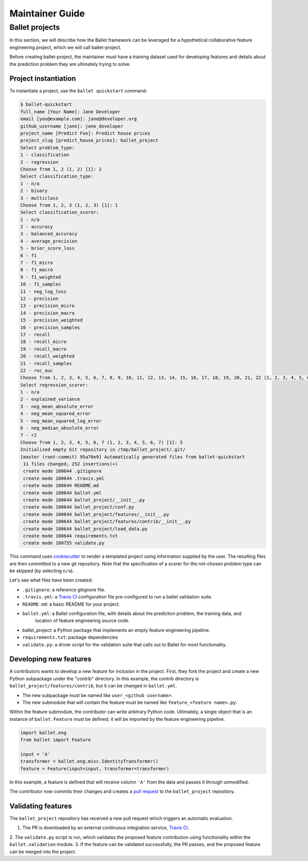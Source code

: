 ================
Maintainer Guide
================

Ballet projects
---------------

In this section, we will describe how the Ballet framework can be leveraged for a hypothetical
collaborative feature engineering project, which we will call ballet-project.

Before creating ballet-project, the maintainer must have a training dataset used for developing features and details about
the prediction problem they are ultimately trying to solve.

Project instantiation
~~~~~~~~~~~~~~~~~~~~~

To instantiate a project, use the ``ballet quickstart`` command:

.. code-block:: console

    $ ballet-quickstart
    full_name [Your Name]: Jane Developer
    email [you@example.com]: jane@developer.org
    github_username [jane]: jane_developer
    project_name [Predict Foo]: Predict house prices
    project_slug [predict_house_prices]: ballet_project
    Select problem_type:
    1 - classification
    2 - regression
    Choose from 1, 2 (1, 2) [1]: 2
    Select classification_type:
    1 - n/a
    2 - binary
    3 - multiclass
    Choose from 1, 2, 3 (1, 2, 3) [1]: 1
    Select classification_scorer:
    1 - n/a
    2 - accuracy
    3 - balanced_accuracy
    4 - average_precision
    5 - brier_score_loss
    6 - f1
    7 - f1_micro
    8 - f1_macro
    9 - f1_weighted
    10 - f1_samples
    11 - neg_log_loss
    12 - precision
    13 - precision_micro
    14 - precision_macro
    15 - precision_weighted
    16 - precision_samples
    17 - recall
    18 - recall_micro
    19 - recall_macro
    20 - recall_weighted
    21 - recall_samples
    22 - roc_auc
    Choose from 1, 2, 3, 4, 5, 6, 7, 8, 9, 10, 11, 12, 13, 14, 15, 16, 17, 18, 19, 20, 21, 22 (1, 2, 3, 4, 5, 6, 7, 8, 9, 10, 11, 12, 13, 14, 15, 16, 17, 18, 19, 20, 21, 22) [1]: 1
    Select regression_scorer:
    1 - n/a
    2 - explained_variance
    3 - neg_mean_absolute_error
    4 - neg_mean_squared_error
    5 - neg_mean_squared_log_error
    6 - neg_median_absolute_error
    7 - r2
    Choose from 1, 2, 3, 4, 5, 6, 7 (1, 2, 3, 4, 5, 6, 7) [1]: 5
    Initialized empty Git repository in /tmp/ballet_project/.git/
    [master (root-commit) 95a70e9] Automatically generated files from ballet-quickstart
     11 files changed, 252 insertions(+)
     create mode 100644 .gitignore
     create mode 100644 .travis.yml
     create mode 100644 README.md
     create mode 100644 ballet.yml
     create mode 100644 ballet_project/__init__.py
     create mode 100644 ballet_project/conf.py
     create mode 100644 ballet_project/features/__init__.py
     create mode 100644 ballet_project/features/contrib/__init__.py
     create mode 100644 ballet_project/load_data.py
     create mode 100644 requirements.txt
     create mode 100755 validate.py


This command uses `cookiecutter`_ to render a templated project using information supplied by the user. The resulting
files are then committed to a new git repository. Note that the specification of a scorer for the not-chosen problem
type can be skipped (by selecting ``n/a``).

Let's see what files have been created:

* ``.gitignore``: a reference gitignore file.
* ``.travis.yml``: a `Travis CI`_ configuration file pre-configured to run a ballet validation suite.
* ``README.md``: a basic README for your project.
* ``ballet.yml``: a Ballet configuration file, with details about the prediction problem, the training data, and
    location of feature engineering source code.
* ballet_project: a Python package that implements an empty feature engineering pipeline.
* ``requirements.txt``: package dependencies
* ``validate.py``: a driver script for the validation suite that calls out to Ballet for most functionality.

Developing new features
~~~~~~~~~~~~~~~~~~~~~~~

A contributors wants to develop a new feature for inclusion in the project. First, they fork the project and create a
new Python subpackage under the "contrib" directory. In this example, the contrib directory is
``ballet_project/features/contrib``, but it can be changed in ``ballet.yml``.

* The new subpackage must be named like ``user_<github username>``.
* The new submodule that will contain the feature must be named like ``feature_<feature name>.py``.

Within the feature submodule, the contributor can write arbitrary Python code. Ultimately, a single object that is an
instance of ``ballet.Feature`` must be defined; it will be imported by the feature engineering pipeline.

.. code-block:: python

   import ballet.eng
   from ballet import Feature

   input = 'A'
   transformer = ballet.eng.misc.IdentityTransformer()
   feature = Feature(input=input, transformer=transformer)

In this example, a feature is defined that will receive column ``'A'`` from the data and passes it through unmodified.

The contributor now commits their changes and creates a `pull request`_ to the ``ballet_project`` repository.

Validating features
~~~~~~~~~~~~~~~~~~~

The ``ballet_project`` repository has received a new pull request which triggers an automatic evaluation.

1. The PR is downloaded by an external continuous integration service, `Travis CI`_.
2. The ``validate.py`` script is run, which validates the proposed feature contribution using functionality within
the ``ballet.validation`` module.
3. If the feature can be validated successfully, the PR passes, and the proposed feature can be merged into the project.

.. _cookiecutter: https://cookiecutter.readthedocs.io/en/latest
.. _`Travis CI`: https://travis-ci.org
.. _`pull request`: https://help.github.com/articles/about-pull-requests/
